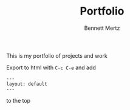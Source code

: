 #+TITLE: Portfolio
#+AUTHOR: Bennett Mertz

This is my portfolio of projects and work

Export to html with ~C-c C-e~ and add

#+BEGIN_SRC
---
layout: default
---
#+END_SRC

to the top

